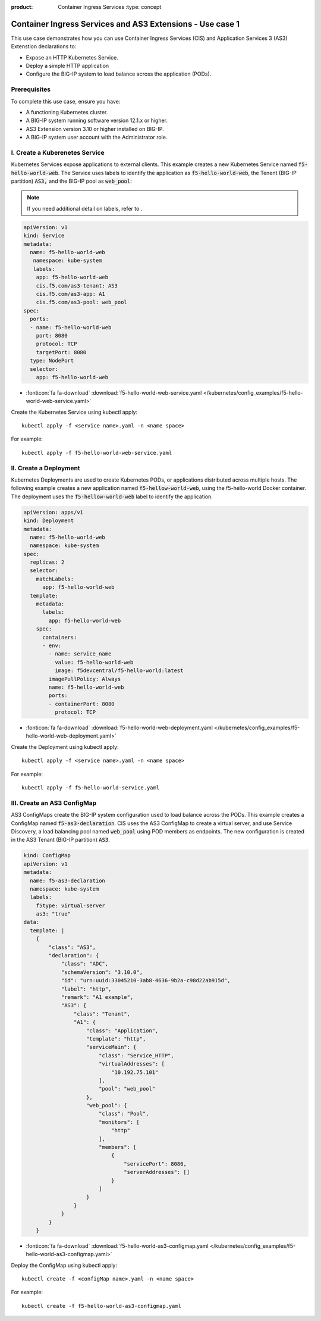 :product: Container Ingress Services :type: concept

.. _kctlr-k8s-as3-use-1:

Container Ingress Services and AS3 Extensions - Use case 1
==========================================================

This use case demonstrates how you can use Container Ingress Services (CIS) and Application Services 3 (AS3) Extenstion declarations to:

- Expose an HTTP Kubernetes Service.
- Deploy a simple HTTP application 
- Configure the BIG-IP system to load balance across the application (PODs).

Prerequisites
`````````````
To complete this use case, ensure you have:

- A functioning Kubernetes cluster.
- A BIG-IP system running software version 12.1.x or higher.
- AS3 Extension version 3.10 or higher installed on BIG-IP.
- A BIG-IP system user account with the Administrator role.

I. Create a Kuberenetes Service
```````````````````````````````
Kubernetes Services expose applications to external clients. This example creates a new Kubernetes Service named :code:`f5-hello-world-web`. The Service uses labels to identify the application as :code:`f5-hello-world-web`, the Tenent (BIG-IP partition) :code:`AS3,` and the BIG-IP pool as :code:`web_pool`:

.. note::

   If you need additional detail on labels, refer to . 

.. code-block:: YAML

   apiVersion: v1
   kind: Service
   metadata:
     name: f5-hello-world-web
      namespace: kube-system
      labels:
       app: f5-hello-world-web
       cis.f5.com/as3-tenant: AS3
       cis.f5.com/as3-app: A1
       cis.f5.com/as3-pool: web_pool
   spec:
     ports:
     - name: f5-hello-world-web
       port: 8080
       protocol: TCP
       targetPort: 8080
     type: NodePort
     selector:
       app: f5-hello-world-web

- :fonticon:`fa fa-download` :download:`f5-hello-world-web-service.yaml </kubernetes/config_examples/f5-hello-world-web-service.yaml>`

Create the Kubernetes Service using kubectl apply:

.. parsed-literal::

   kubectl apply -f <service name>.yaml -n <name space>

For example:

.. parsed-literal::

   kubectl apply -f f5-hello-world-web-service.yaml 


II. Create a Deployment
```````````````````````
Kubernetes Deployments are used to create Kubernetes PODs, or applications distributed across multiple hosts. The following example creates a new application named :code:`f5-hellow-world-web`, using the f5-hello-world Docker container. The deployment uses the :code:`f5-hellow-world-web` label to identify the application. 

.. code-block:: YAML

   apiVersion: apps/v1
   kind: Deployment
   metadata:
     name: f5-hello-world-web
     namespace: kube-system
   spec:
     replicas: 2
     selector:
       matchLabels:
         app: f5-hello-world-web
     template:
       metadata:
         labels:
           app: f5-hello-world-web
       spec:
         containers:
         - env:
           - name: service_name
             value: f5-hello-world-web
             image: f5devcentral/f5-hello-world:latest
           imagePullPolicy: Always
           name: f5-hello-world-web
           ports:
           - containerPort: 8080
             protocol: TCP

- :fonticon:`fa fa-download` :download:`f5-hello-world-web-deployment.yaml </kubernetes/config_examples/f5-hello-world-web-deployment.yaml>`

Create the Deployment using kubectl apply:

.. parsed-literal::

   kubectl apply -f <service name>.yaml -n <name space>

For example:

.. parsed-literal::

   kubectl apply -f f5-hello-world-service.yaml 

III. Create an AS3 ConfigMap
````````````````````````````
AS3 ConfigMaps create the BIG-IP system configuration used to load balance across the PODs. This example creates a ConfigMap named :code:`f5-as3-declaration`. CIS uses the AS3 ConfigMap to create a virtual server, and use Service Discovery, a load balancing pool named :code:`web_pool` using POD members as endpoints. The new configuration is created in the AS3 Tenant (BIG-IP partition) :code:`AS3`.

.. code-block:: YAML

   kind: ConfigMap
   apiVersion: v1
   metadata:
     name: f5-as3-declaration
     namespace: kube-system
     labels:
       f5type: virtual-server
       as3: "true"
   data:
     template: |
       {
           "class": "AS3",
           "declaration": {
               "class": "ADC",
               "schemaVersion": "3.10.0",
               "id": "urn:uuid:33045210-3ab8-4636-9b2a-c98d22ab915d",
               "label": "http",
               "remark": "A1 example",
               "AS3": {
                   "class": "Tenant",
                   "A1": {
                       "class": "Application",
                       "template": "http",
                       "serviceMain": {
                           "class": "Service_HTTP",
                           "virtualAddresses": [
                               "10.192.75.101"
                           ],
                           "pool": "web_pool"
                       },
                       "web_pool": {
                           "class": "Pool",
                           "monitors": [
                               "http"
                           ],
                           "members": [
                               {
                                   "servicePort": 8080,
                                   "serverAddresses": []
                               }
                           ]
                       }
                   }
               }
           }
       }

- :fonticon:`fa fa-download` :download:`f5-hello-world-as3-configmap.yaml </kubernetes/config_examples/f5-hello-world-as3-configmap.yaml>`

Deploy the ConfigMap using kubectl apply:

.. parsed-literal::

   kubectl create -f <configMap name>.yaml -n <name space>

For example:

.. parsed-literal::

   kubectl create -f f5-hello-world-as3-configmap.yaml
